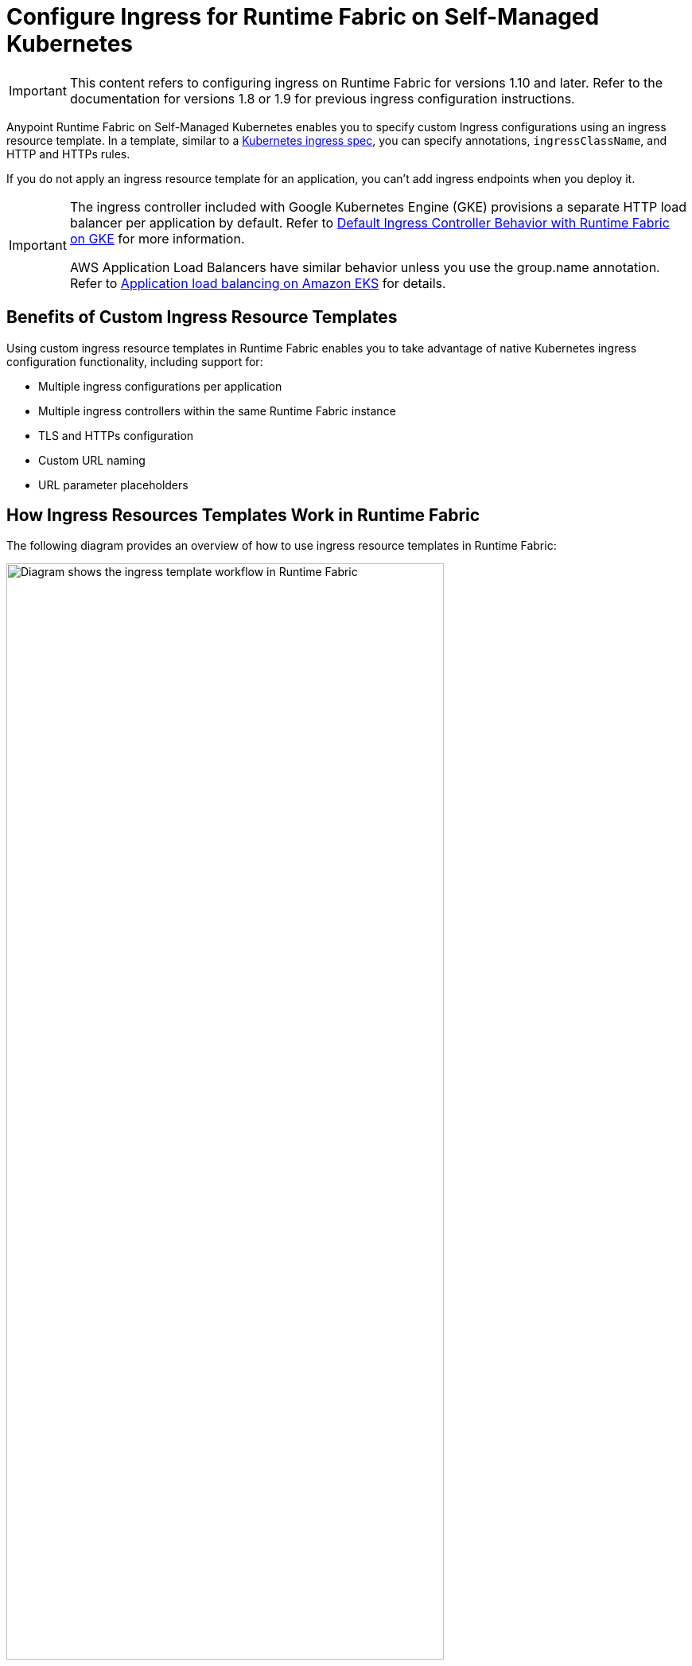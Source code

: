 = Configure Ingress for Runtime Fabric on Self-Managed Kubernetes

[IMPORTANT]
====
This content refers to configuring ingress on Runtime Fabric for versions 1.10 and later. Refer to the documentation for versions 1.8 or 1.9 for previous ingress configuration instructions.
==== 

Anypoint Runtime Fabric on Self-Managed Kubernetes enables you to specify custom Ingress configurations using an ingress resource template. In a template, similar to a https://kubernetes.io/docs/concepts/services-networking/ingress/[Kubernetes ingress spec^], you can specify annotations, `ingressClassName`, and HTTP and HTTPs rules. 

If you do not apply an ingress resource template for an application, you can’t add ingress endpoints when you deploy it.  

[IMPORTANT]
====
The ingress controller included with Google Kubernetes Engine (GKE) provisions a separate HTTP load balancer per application by default. Refer to https://help.mulesoft.com/s/article/Default-Ingress-Controller-Behavior-with-Runtime-Fabric-on-GKE[Default Ingress Controller Behavior with Runtime Fabric on GKE^] for more information.

AWS Application Load Balancers have similar behavior unless you use the group.name annotation. Refer to https://docs.aws.amazon.com/eks/latest/userguide/alb-ingress.html[Application load balancing on Amazon EKS^] for details. 
====

== Benefits of Custom Ingress Resource Templates

Using custom ingress resource templates in Runtime Fabric enables you to take advantage of native Kubernetes ingress configuration functionality, including support for: 

* Multiple ingress configurations per application
* Multiple ingress controllers within the same Runtime Fabric instance
* TLS and HTTPs configuration
* Custom URL naming
* URL parameter placeholders

== How Ingress Resources Templates Work in Runtime Fabric

The following diagram provides an overview of how to use ingress resource templates in Runtime Fabric:

image::ingress-diagram.png[Diagram shows the ingress template workflow in Runtime Fabric,80%]

. An IT administrator creates or modifies an ingress resource template using the necessary parameters. Various ingress controllers operate differently. Review your ingress controller’s documentation and adjust your annotations accordingly. 
. The IT admin applies the template using `kubectl apply` commands.
. From the applied template, Runtime Fabric creates placeholder URI domains and propagates the ingress configuration in Anypoint Runtime Manager as a template for all application deployments.
. A Mule application developer uses Runtime Manager to configure an application for deployment by selecting an available host, an optional subdomain, and a path combination, as specified in the ingress template. 
. Runtime Fabric receives the application deployment request and uses the ingress configurations from the template to create a corresponding ingress object in the cluster.

== Example Ingress Resource Templates

The following examples illustrate how to modify a Kubernetes ingress spec to create a Runtime Fabric ingress resource template. 

Use the API version appropriate to your Kubernetes version:

* Kubernetes v1.19 or later: 
** networking.k8s.io/v1 
** networking.k8s.io/v1beta1 
* Kubernetes v1.14 through v1.18: 
** only networking.k8s.io/v1beta1  

=== networking.k8s.io/v1

[NOTE]
====
This template is specific to Nginx as the ingress controller. The final configuration of the template varies depending on the controller and ingress routing rules you use. Review the documentation for your ingress controller carefully.
====

[source,yaml]
--
kind: Ingress
metadata:
  name: example-com
  namespace: rtf   #<1>                           
spec:
  ingressClassName: rtf-nginx   #<2> 
  rules:
  - hosts: app-name.example.com   #<3>
    http:
      paths:    # <4>
      - pathType: Prefix
        Path: “/”
        backend:    #<5>
          service:
            name: service
            port:
              number: 80
--

Note the following about this example:
  
<1>  The template must use the `rtf` namespace.

<2>  ingressClassName must be prefixed with `rtf-``, for example, `rtf-nginx`.
+
This is how Runtime Fabric recognizes the object as a template. A template that uses the `rtf-` prefix in the `ingressClassName`, for example, `rtf-nginx`, is consumed by the Runtime Fabric agent only and not by the actual ingress controller. Ingress controllers discover only resources with an `ingressClassName` value that uses the vendor-specific name, for example, `nginx` or `haproxy`.

<3> `app-name` is a placeholder parameter that will be replaced with actual app name when you deploy the application.

<4> A template can include multiple hosts, but Runtime Manager displays the first path rule only.

<5>  These are placeholder values required for Kubernetes validation, but the actual values are not used by Runtime Fabric. 

=== networking.k8s.io/v1beta1

[source,yaml]
--
apiVersion: networking.k8s.io/v1beta1
kind: Ingress
metadata:
  name: example-ingress-template
  namespace: rtf #<1>
  annotations:
    kubernetes.io/ingress.class: rtf-nginx #<2>
  rules:
  - host: app-name.example.com
    http:
      Paths: #<3>
      - path: /
        pathType: 
        Backend: #<4>
          serviceName: service
          servicePort: 80
--

Note the following about this example:

<1>  The template must use the `rtf` namespace.

<2>  ingressClassName must be prefixed with `rtf-``, for example, `rtf-nginx`. 
+
This is how Runtime Fabric recognizes the object as a template. A template that uses the `rtf-`` prefix in `ingressClassName`, for example, `rtf-nginx`, is consumed by the Runtime Fabric agent only and not by the actual ingress controller. Ingress controllers discover only resources with an ingressClassName value that uses the vendor-specific name, for example, `nginx` or `haproxy`.

<3> A template can include multiple hosts, but Runtime Manager displays the first path rule only.

<4>  These are placeholder values required for Kubernetes validation, but the actual values are not used by Runtime Fabric.

=== Template Placeholders 

Replace the following placeholders in the appropriate location in the template. Placeholders must be lowercase.

[%header%autowidth.spread]
|===
|Name of Placeholder |Location |Example Value 
|`app-name`      |`path`, `host`, `annotation` a|

[source,yaml]
----
http:
 paths:
 - pathType: ImplementationSpecific
   path: /app-name/(.*)
----

|`business-group-id` |`path`, `host`, `annotation` a|

[source,yaml]
----
labels:
  business: 
  business-group-id
----

|`environment-id` |`path`, `host`, `annotation` a|

[source,yaml]
----
labels:
  environment: 
  environment-id
----
     
|===

== Configure Ingress for a Mule Application Deployment in Runtime Fabric

To configure ingress, complete the following tasks:

. Create an ingress resource template and apply it in the cluster.
. Configure a public endpoint for a Mule application deployment.

=== Create an Ingress Resource Template and Apply It in the Cluster

Use one of the xref:example-ingress-resource-template[example templates] to create an ingress resource. 

. Copy the example template into a new file and modify it according to the notes. 
. Include a `.yaml` extension in the file name. 
. To apply an ingress template, log in to a Kubernetes workstation and run:
+
`kubectl apply -f <TEMPLATE_FILENAME.yaml>`

If there is an issue in the template, Kubernetes `api-server` returns an error and the command fails. 

After you apply a template successfully, you can view it with:

`kubectl describe ingress [Ingress Name] -n rtf`

=== Configure a Public Endpoint for a Mule Application Deployment 

You configure public endpoints for an application when you’re ready to deploy it to Runtime Fabric using Runtime Manager. Available hosts and paths for an application come from the ingress resource template configured by the Runtime Fabric administrator. 

You can also use this procedure to deploy a test application to validate your ingress resource template.
 
[NOTE]
====
Deploying a Mule application is a larger process, but the following provides an overview of how to configure ingress for an application. Refer to Deploy a Mule Application to Runtime Fabric for complete deployment instructions.
==== 

. Navigate to Runtime Manager and follow the documentation to deploy an application to Runtime Fabric.
. Select *Ingress*.
. From the *Host* drop-down list, select a host for the application. 
. If the hostname uses a wildcard, add a subdomain in the *Subdomain* field. 
+
The *Subdomain* field is only available if the hostname uses a wildcard.
. In the *Path* field, add a URL path to the application’s endpoint:
+
image::rtf-ingress-endpoint.png[The host and path fields are populated for the endpoint,80%]

. To preview the endpoint, click the generated preview link. 
+
If the path uses a regex, you might need to manually modify the endpoint URL in your browser.

. To add additional endpoints, click *+ Add Endpoint*.
. When ready, click *Deploy application*.  

== Existing Ingress Configurations Translated on Upgrade 

When you upgrade to Runtime Fabric version 1.10, the upgrade process automatically translates any existing ingress ConfigMaps to the ingress resource template format, including annotations, path, namespace, and host parameters. Review the table below to determine if any action is required after you upgrade.

[%header%autowidth.spread]
|===
|Runtime Fabric Pre-upgrade |Runtime Fabric Upgraded |Action Required |TLS Support
|No domains configured and no ingress-ConfigMap applied |Generated template will contain `*` for hosts and will include `/app-name` in the path |Edit the `host` field in the generated template to provide a valid host/domain for deploying applications in Runtime Manager|No TLS section added by default 
|No domains configured, but a valid ingress-ConfigMap applied |Generated template will contain `*` for hosts and will contain the path and annotations from the previous ingress-ConfigMap |Edit the `host` field in the generated template to provide a valid host/domain for deploying applications in Runtime Manager | No TLS section added by default
|Valid domains configured, but no ingress-ConfigMap applied |Generated templates will contain one host per domain per template and will include `/app-name` in the path for each template |No immediate action required, unless the domains use `https://`; in this case, configure a TLS secret in the template corresponding to the  HTTPS domain |For domains that have `https://`, the template corresponding to that domain will have a TLS section without a secret attribute
|Valid domains configured and a valid ingress-ConfigMap applied |Generated templates will contain one host per domain per template and will include all the paths and annotations from the previous ingress-ConfigMap |No immediate action required, unless the domains use `https://`; in this case, configure a TLS secret in the template corresponding to the HTTPS domain |For domains that have `https://`, the template corresponding to that domain will have a TLS section without a secret attribute
|===

== Troubleshooting Ingress Issues

If you encounter errors when attempting to use ingress for Runtime Fabric, troubleshoot them as follows.

=== Mule App Deployed But Cannot Access Its Endpoint

Scenario: You successfully deploy a Mule application in Runtime Manager, but you cannot access the application’s endpoint.

To troubleshoot this issue: 

. Verify that the application is listening on port 8081:
+
`kubectl port-forward -n [NAMESPACE] svc/<APP_NAME> 8081:8081` 

. Verify that the application is running and responding to HTTP requests:
+
`curl -v http://127.0.0.1:8081/`
+
This helps determine if the API access issue is on the Mule app itself.  

. Validate that an ingress resource exists for that application service: 
+
`kubectl get ingress -n [NAMESPACE]`

. Validate that the service was created:
+
`kubectl get svc -n [NAMESPACE]`
+
If not, check the Runtime Fabric agent logs:
+
`kubectl logs -n rtf [AGENT_POD_NAME] -f`

If the service and ingress object look healthy, see additional troubleshooting tasks. 

=== Ingress Resource Created in Cluster But Cannot Access Its Endpoint

Scenario: Runtime Fabric successfully creates an ingress resource in the cluster but you cannot access the application’s endpoint due to a 404 error. 

To troubleshoot this issue: 

. Verify the ingress and service resources:
+
----
kubectl get ingress -n<APP-NAMESPACE>
kubectl get svc -n<APP-NAMESPACE>
----
+
The results should be similar to:
+
----
# kubectl get ingress -n<<APP-NAMESPACE>                             
NAME                           CLASS       HOSTS               ADDRESS       PORTS     AGE
<INGRESS_RESOURCE>            <INGRESS>    <HOSTNAME>.com      <HOST IP>     80, 443   7m3s

#kubectl get svc -n<<APP-NAMESPACE>                                
NAME             TYPE        CLUSTER-IP     EXTERNAL-IP   PORT(S)                      AGE
test-rc-1        ClusterIP   <CLUSTER IP>   <none>        8081/TCP,8082/TCP,5701/TCP   8m5s
----

. Check the ingress resource for your app to ensure that the HTTP path in the resource, annotations, and host are correctly rendered:
+
`kubectl get ing -n<APP-NAMESPACE> -oyaml`

The results should be similar to:

[source,yaml]
--
# kubectl get ing -n<APP-NAMESPACE> -oyaml
apiVersion: extensions/v1beta1
kind: Ingress
metadata:
  annotations:
    nginx.ingress.kubernetes.io/rewrite-target: /$2
    nginx.ingress.kubernetes.io/ssl-redirect: "true"
  creationTimestamp: "2021-07-29T21:22:14Z"
  generation: 1
  labels:
    bg: <BUSINESS-GROUP-ID>
    environment: <ENVIRONMENT-ID>
    ingress.rtf.mulesoft.com/svcName: <APP_NAME>
    ingress.rtf.mulesoft.com/svcVersion: <UUID>
  managedFields:
  - apiVersion: networking.k8s.io/v1
…
…
spec:
  ingressClassName: <INGRESS-CLASS>
  rules:
  - host: <SELECTED-HOST>
    http:
      paths:
      - backend:
          serviceName: <APP_NAME>
          servicePort: 8081
        path: /<PATH-FROM-TEMPLATE>
        pathType: ImplementationSpecific
  tls:
  - hosts:
    - <SELECTED-HOST>
    secretName: <TLS-SECRET-NAME>
status:
  loadBalancer:
    ingress:
    - ip: <IP-ADDRESS>
--

. Check the application pod logs to ensure that you’ve configured the correct listening port:
+
`kubectl logs -f -n<APP-NAMESPACE> <APP-POD-NAME> -c app`

The results should be similar to:

----
# kubectl logs -f -n<<APP-NAMESPACE> -c app
++++++++++++++++++++++++++++++++++++++++++++++++++++++++++++++++++++++++++++++++
+ Starting app '<APP_NAME>'                                                     +
++++++++++++++++++++++++++++++++++++++++++++++++++++++++++++++++++++++++++++++++
[2021-07-29 21:22:37.842] INFO  QueueXaResourceManager [ArtifactDeployer.start.01] [event: ]: Starting ResourceManager
[2021-07-29 21:22:37.842] INFO  QueueXaResourceManager [ArtifactDeployer.start.01] [event: ]: Started ResourceManager
[2021-07-29 21:22:37.846] INFO  AbstractLifecycleManager [ArtifactDeployer.start.01] [event: ]: Starting Bean: org.mule.runtime.module.extension.internal.runtime.config.ConfigurationProviderToolingAdapter-HTTP_Listener_config
[2021-07-29 21:22:37.859] INFO  GrizzlyHttpServer [ArtifactDeployer.start.01] [event: ]: Listening for connections on 'http://0.0.0.0:8081'
[2021-07-29 21:22:37.874] INFO  FlowConstructLifecycleManager [ArtifactDeployer.start.01] [event: ]: Starting flow: sample-json-backendFlow
[2021-07-29 21:22:38.171] INFO  AbstractLifecycleManager [ArtifactDeployer.start.01] [event: ]: Starting Bean: listener
[2021-07-29 21:22:38.178] INFO  LogUtil [ArtifactDeployer.start.01]:
----

In the logs, verify that the listener port matches the service port discovered in Step 1.

If the port is correct, check the application logs to verify that the application is receiving requests from the ingress controller.

=== Ingress Resource Not Recognized by AWS Application Load Balancer

Scenario: When using an AWS ALB, you can’t access an application’s endpoint, even though you successfully deployed the application and endpoint. 

If you’re using AWS Load Balancer Controller for ingress, you must specify the `kubernetes.io/ingress.class: alb` annotation in the template, _not_ `ingressClassName: alb`. AWS Load Balancer Controller requires the `ingress.class` annotation to discover and create L7 load balancers for deployed ingress resources for those annotations.